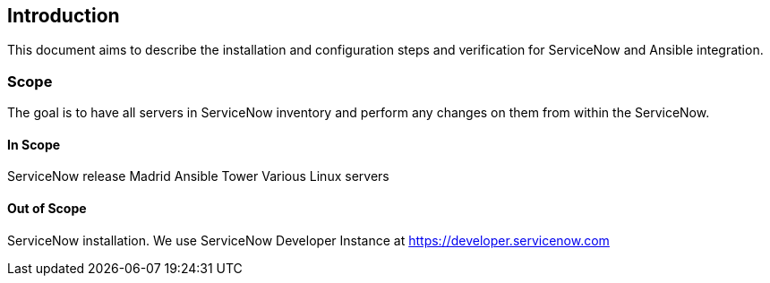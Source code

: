 == Introduction
:page-editUrl: https://github.com/davidsvejda/snow-ansible-docs
This document aims to describe the installation and configuration steps and verification for ServiceNow and Ansible integration.

=== Scope

The goal is to have all servers in ServiceNow inventory and perform any changes on them from within the ServiceNow.

==== In Scope

ServiceNow release Madrid
Ansible Tower
Various Linux servers

==== Out of Scope 

ServiceNow installation. We use ServiceNow Developer Instance at https://developer.servicenow.com
